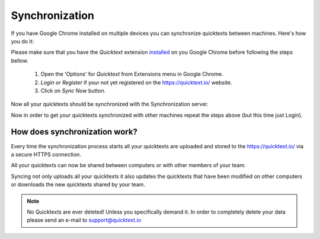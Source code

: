 .. _sync:

Synchronization
===========================

If you have Google Chrome installed on multiple devices you can synchronize
quicktexts between machines. Here's how you do it:

Please make sure that you have the `Quicktext` extension installed_ on you
Google Chrome before following the steps bellow.

 1. Open the 'Options' for `Quicktext` from Extensions menu in Google Chrome.
 2. `Login` or `Register` if your not yet registered on the https://quicktext.io/ website.
 3. Click on `Sync Now` button.

Now all your quicktexts should be synchronized with the Synchronization server.

Now in order to get your quicktexts synchronized with other machines repeat
the steps above (but this time just Login).

How does synchronization work?
---------------------------------

Every time the synchronization process starts all your quicktexts are uploaded
and stored to the https://quicktext.io/ via a secure HTTPS connection.

All your quicktexts can now be shared between computers or with other members of your team.

Syncing not only uploads all your quicktexts it also updates the quicktexts
that have been modified on other computers or downloads the new quicktexts shared
by your team.

.. note:: No Quicktexts are ever deleted! Unless you specifically demand it.
          In order to completely delete your data please send an e-mail to support@quicktext.io

.. _installed: https://chrome.google.com/webstore/detail/quicktext-for-gmail/fbkpbekdjdelappaffjlbfffidknkeko
